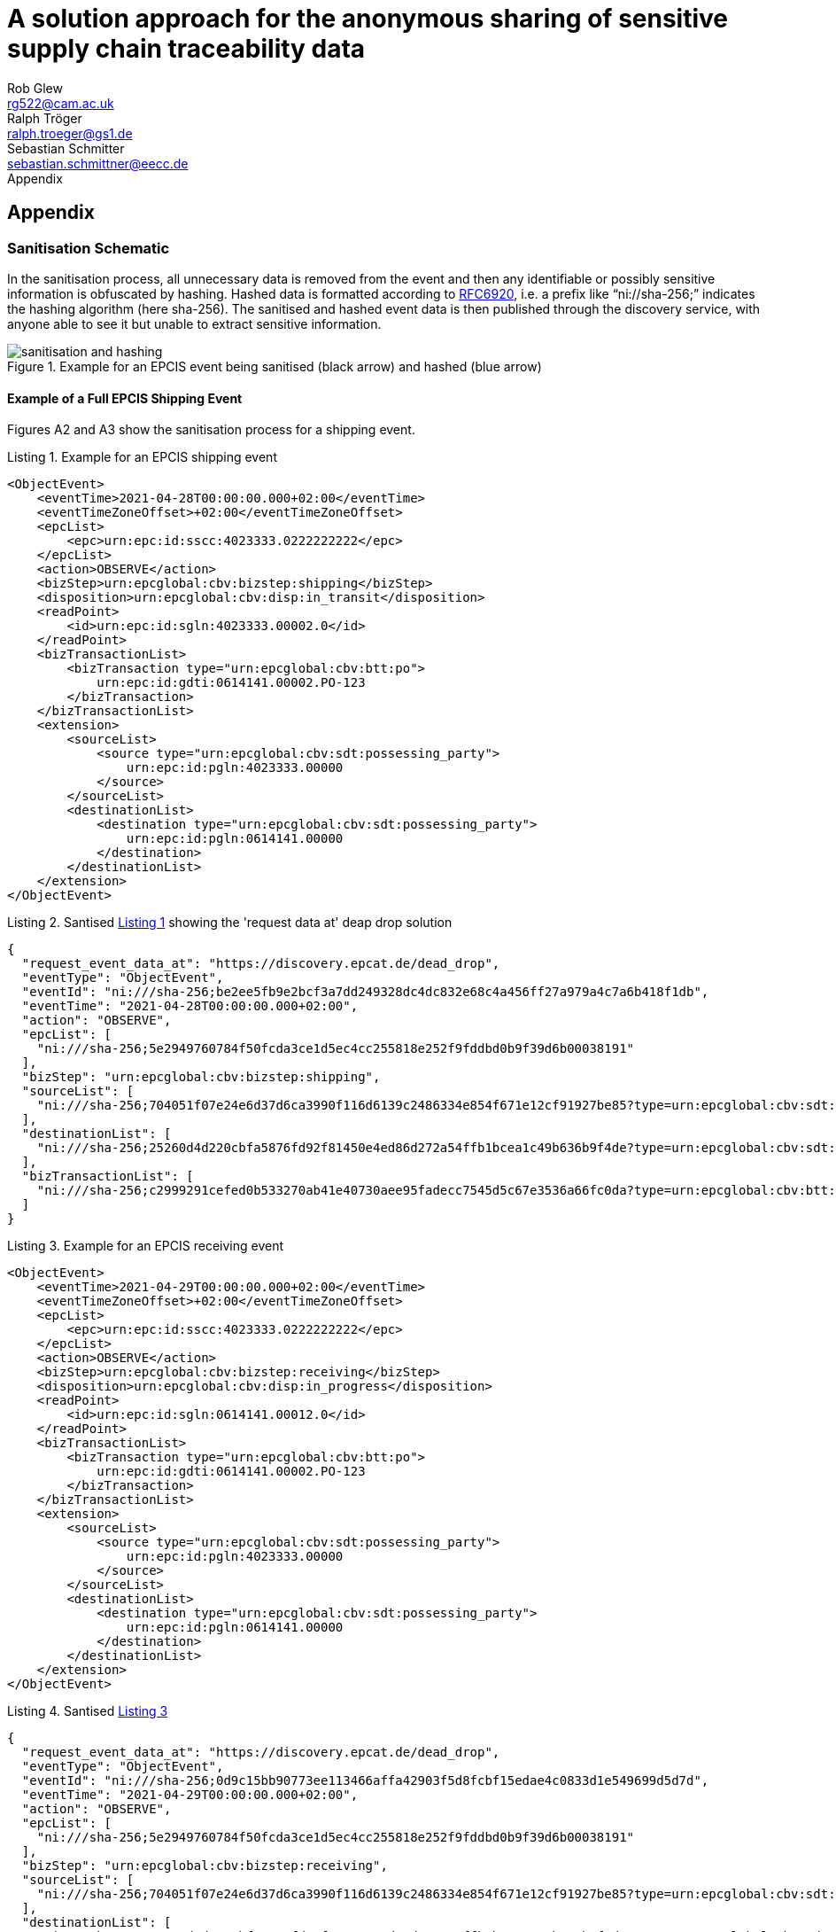 = A solution approach for the anonymous sharing of sensitive supply chain traceability data
Rob Glew <rg522@cam.ac.uk>; Ralph Tröger <ralph.troeger@gs1.de>; Sebastian Schmitter <sebastian.schmittner@eecc.de>
Appendix
:doctype: article
:icons: font
:title-page:
:homepage: https://github.com/european-epc-competence-center/epcis-sanitisation
:xrefstyle: short
:imagesdir: ./
:listing-caption: Listing


== Appendix

=== Sanitisation Schematic

In the sanitisation process, all unnecessary data is removed from the event and then any identifiable or possibly sensitive information is obfuscated by hashing. Hashed data is formatted according to https://datatracker.ietf.org/doc/html/rfc6920[RFC6920], i.e. a prefix like “ni://sha-256;” indicates the hashing algorithm (here sha-256). The sanitised and hashed event data is then published through the discovery service, with anyone able to see it but unable to extract sensitive information.

[[Layers]]
.Example for an EPCIS event being sanitised (black arrow) and hashed (blue arrow)
image::sanitisation_and_hashing.png[pdfwidth=95%,align="center"]


==== Example of a Full EPCIS Shipping Event
Figures A2 and A3 show the sanitisation process for a shipping event.

[[ShippingEvent]]
.Example for an EPCIS shipping event
[source,xml]
----
<ObjectEvent>
    <eventTime>2021-04-28T00:00:00.000+02:00</eventTime>
    <eventTimeZoneOffset>+02:00</eventTimeZoneOffset>
    <epcList>
        <epc>urn:epc:id:sscc:4023333.0222222222</epc>
    </epcList>
    <action>OBSERVE</action>
    <bizStep>urn:epcglobal:cbv:bizstep:shipping</bizStep>
    <disposition>urn:epcglobal:cbv:disp:in_transit</disposition>
    <readPoint>
        <id>urn:epc:id:sgln:4023333.00002.0</id>
    </readPoint>
    <bizTransactionList>
        <bizTransaction type="urn:epcglobal:cbv:btt:po">
            urn:epc:id:gdti:0614141.00002.PO-123
        </bizTransaction>
    </bizTransactionList>
    <extension>
        <sourceList>
            <source type="urn:epcglobal:cbv:sdt:possessing_party">
                urn:epc:id:pgln:4023333.00000
            </source>
        </sourceList>
        <destinationList>
            <destination type="urn:epcglobal:cbv:sdt:possessing_party">
                urn:epc:id:pgln:0614141.00000
            </destination>
        </destinationList>
    </extension>
</ObjectEvent>
----

[[SanitisedShippingEvent]]
.Santised <<ShippingEvent>> showing the 'request data at' deap drop solution
[source,json]
----
{
  "request_event_data_at": "https://discovery.epcat.de/dead_drop",
  "eventType": "ObjectEvent",
  "eventId": "ni:///sha-256;be2ee5fb9e2bcf3a7dd249328dc4dc832e68c4a456ff27a979a4c7a6b418f1db",
  "eventTime": "2021-04-28T00:00:00.000+02:00",
  "action": "OBSERVE",
  "epcList": [
    "ni:///sha-256;5e2949760784f50fcda3ce1d5ec4cc255818e252f9fddbd0b9f39d6b00038191"
  ],
  "bizStep": "urn:epcglobal:cbv:bizstep:shipping",
  "sourceList": [
    "ni:///sha-256;704051f07e24e6d37d6ca3990f116d6139c2486334e854f671e12cf91927be85?type=urn:epcglobal:cbv:sdt:possessing_party"
  ],
  "destinationList": [
    "ni:///sha-256;25260d4d220cbfa5876fd92f81450e4ed86d272a54ffb1bcea1c49b636b9f4de?type=urn:epcglobal:cbv:sdt:possessing_party"
  ],
  "bizTransactionList": [
    "ni:///sha-256;c2999291cefed0b533270ab41e40730aee95fadecc7545d5c67e3536a66fc0da?type=urn:epcglobal:cbv:btt:po"
  ]
}
----



[[ReceivingEvent]]
.Example for an EPCIS receiving event
[source,xml]
----
<ObjectEvent>
    <eventTime>2021-04-29T00:00:00.000+02:00</eventTime>
    <eventTimeZoneOffset>+02:00</eventTimeZoneOffset>
    <epcList>
        <epc>urn:epc:id:sscc:4023333.0222222222</epc>
    </epcList>
    <action>OBSERVE</action>
    <bizStep>urn:epcglobal:cbv:bizstep:receiving</bizStep>
    <disposition>urn:epcglobal:cbv:disp:in_progress</disposition>
    <readPoint>
        <id>urn:epc:id:sgln:0614141.00012.0</id>
    </readPoint>
    <bizTransactionList>
        <bizTransaction type="urn:epcglobal:cbv:btt:po">
            urn:epc:id:gdti:0614141.00002.PO-123
        </bizTransaction>
    </bizTransactionList>
    <extension>
        <sourceList>
            <source type="urn:epcglobal:cbv:sdt:possessing_party">
                urn:epc:id:pgln:4023333.00000
            </source>
        </sourceList>
        <destinationList>
            <destination type="urn:epcglobal:cbv:sdt:possessing_party">
                urn:epc:id:pgln:0614141.00000
            </destination>
        </destinationList>
    </extension>
</ObjectEvent>
----




[[SanitisedShippingEvent]]
.Santised <<ReceivingEvent>>
[source,json]
----
{
  "request_event_data_at": "https://discovery.epcat.de/dead_drop",
  "eventType": "ObjectEvent",
  "eventId": "ni:///sha-256;0d9c15bb90773ee113466affa42903f5d8fcbf15edae4c0833d1e549699d5d7d",
  "eventTime": "2021-04-29T00:00:00.000+02:00",
  "action": "OBSERVE",
  "epcList": [
    "ni:///sha-256;5e2949760784f50fcda3ce1d5ec4cc255818e252f9fddbd0b9f39d6b00038191"
  ],
  "bizStep": "urn:epcglobal:cbv:bizstep:receiving",
  "sourceList": [
    "ni:///sha-256;704051f07e24e6d37d6ca3990f116d6139c2486334e854f671e12cf91927be85?type=urn:epcglobal:cbv:sdt:possessing_party"
  ],
  "destinationList": [
    "ni:///sha-256;25260d4d220cbfa5876fd92f81450e4ed86d272a54ffb1bcea1c49b636b9f4de?type=urn:epcglobal:cbv:sdt:possessing_party"
  ],
  "bizTransactionList": [
    "ni:///sha-256;c2999291cefed0b533270ab41e40730aee95fadecc7545d5c67e3536a66fc0da?type=urn:epcglobal:cbv:btt:po"
  ]
}
----

